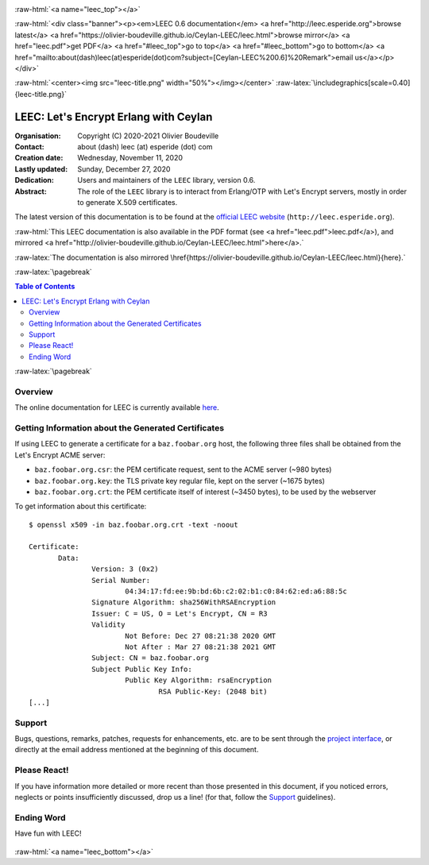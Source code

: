 
.. _Top:


.. title:: Welcome to the Ceylan-LEEC 0.5.0 documentation

.. comment stylesheet specified through GNUmakefile


.. role:: raw-html(raw)
   :format: html

.. role:: raw-latex(raw)
   :format: latex

.. comment Would appear too late, can only be an be used only in preamble:
.. comment :raw-latex:`\usepackage{graphicx}`
.. comment As a result, in this document at least a '.. figure:: XXXX' must
.. exist, otherwise: 'Undefined control sequence \includegraphics.'.


:raw-html:`<a name="leec_top"></a>`

:raw-html:`<div class="banner"><p><em>LEEC 0.6 documentation</em> <a href="http://leec.esperide.org">browse latest</a> <a href="https://olivier-boudeville.github.io/Ceylan-LEEC/leec.html">browse mirror</a> <a href="leec.pdf">get PDF</a> <a href="#leec_top">go to top</a> <a href="#leec_bottom">go to bottom</a> <a href="mailto:about(dash)leec(at)esperide(dot)com?subject=[Ceylan-LEEC%200.6]%20Remark">email us</a></p></div>`



:raw-html:`<center><img src="leec-title.png" width="50%"></img></center>`
:raw-latex:`\includegraphics[scale=0.40]{leec-title.png}`




--------------------------------------
LEEC: Let's Encrypt Erlang with Ceylan
--------------------------------------


:Organisation: Copyright (C) 2020-2021 Olivier Boudeville
:Contact: about (dash) leec (at) esperide (dot) com
:Creation date: Wednesday, November 11, 2020
:Lastly updated: Sunday, December 27, 2020
:Dedication: Users and maintainers of the ``LEEC`` library, version 0.6.
:Abstract:

	The role of the ``LEEC`` library is to interact from Erlang/OTP with Let's Encrypt servers, mostly in order to generate X.509 certificates.


.. meta::
   :keywords: LEEC, X509, certificate, SSL, https, Erlang


The latest version of this documentation is to be found at the `official LEEC website <http://leec.esperide.org>`_ (``http://leec.esperide.org``).

:raw-html:`This LEEC documentation is also available in the PDF format (see <a href="leec.pdf">leec.pdf</a>), and mirrored <a href="http://olivier-boudeville.github.io/Ceylan-LEEC/leec.html">here</a>.`

:raw-latex:`The documentation is also mirrored \href{https://olivier-boudeville.github.io/Ceylan-LEEC/leec.html}{here}.`



:raw-latex:`\pagebreak`



.. _`table of contents`:


.. contents:: Table of Contents
  :depth: 3


:raw-latex:`\pagebreak`


Overview
========

The online documentation for LEEC is currently available `here <https://github.com/Olivier-Boudeville/letsencrypt-erlang>`_.



Getting Information about the Generated Certificates
====================================================

If using LEEC to generate a certificate for a ``baz.foobar.org`` host, the following three files shall be obtained from the Let's Encrypt ACME server:

- ``baz.foobar.org.csr``: the PEM certificate request, sent to the ACME server (~980 bytes)
- ``baz.foobar.org.key``: the TLS private key regular file, kept on the server (~1675 bytes)
- ``baz.foobar.org.crt``: the PEM certificate itself of interest (~3450 bytes), to be used by the webserver


To get information about this certificate::

 $ openssl x509 -in baz.foobar.org.crt -text -noout

 Certificate:
	Data:
		Version: 3 (0x2)
		Serial Number:
			04:34:17:fd:ee:9b:bd:6b:c2:02:b1:c0:84:62:ed:a6:88:5c
		Signature Algorithm: sha256WithRSAEncryption
		Issuer: C = US, O = Let's Encrypt, CN = R3
		Validity
			Not Before: Dec 27 08:21:38 2020 GMT
			Not After : Mar 27 08:21:38 2021 GMT
		Subject: CN = baz.foobar.org
		Subject Public Key Info:
			Public Key Algorithm: rsaEncryption
				RSA Public-Key: (2048 bit)
 [...]



Support
=======

Bugs, questions, remarks, patches, requests for enhancements, etc. are to be sent through the `project interface <https://github.com/Olivier-Boudeville/letsencrypt-erlang>`_, or directly at the email address mentioned at the beginning of this document.



Please React!
=============

If you have information more detailed or more recent than those presented in this document, if you noticed errors, neglects or points insufficiently discussed, drop us a line! (for that, follow the Support_ guidelines).


Ending Word
===========

Have fun with LEEC!

.. comment Mostly added to ensure there is at least one figure directive,
.. otherwise the LateX graphic support will not be included:

.. figure:: leec-title.png
   :alt: LEEC logo
   :width: 35%
   :align: center

:raw-html:`<a name="leec_bottom"></a>`
